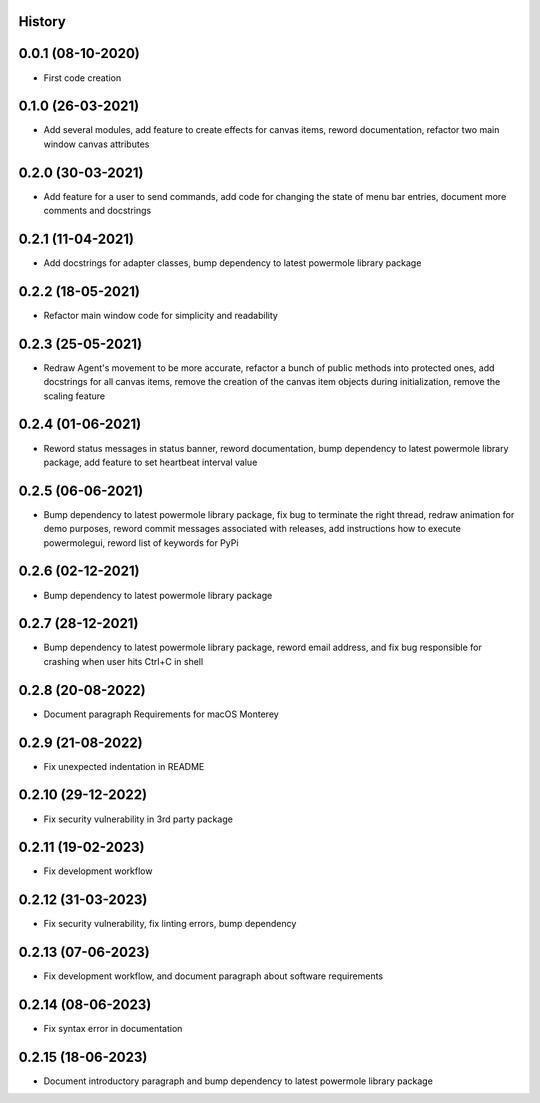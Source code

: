 .. :changelog:

History
-------

0.0.1 (08-10-2020)
---------------------

* First code creation


0.1.0 (26-03-2021)
------------------

* Add several modules, add feature to create effects for canvas items, reword documentation, refactor two main window canvas attributes


0.2.0 (30-03-2021)
------------------

* Add feature for a user to send commands, add code for changing the state of menu bar entries, document more comments and docstrings


0.2.1 (11-04-2021)
------------------

* Add docstrings for adapter classes, bump dependency to latest powermole library package


0.2.2 (18-05-2021)
------------------

* Refactor main window code for simplicity and readability


0.2.3 (25-05-2021)
------------------

* Redraw Agent's movement to be more accurate, refactor a bunch of public methods into protected ones, add docstrings for all canvas items, remove the creation of the canvas item objects during initialization, remove the scaling feature


0.2.4 (01-06-2021)
------------------

* Reword status messages in status banner, reword documentation, bump dependency to latest powermole library package, add feature to set heartbeat interval value


0.2.5 (06-06-2021)
------------------

* Bump dependency to latest powermole library package, fix bug to terminate the right thread, redraw animation for demo purposes, reword commit messages associated with releases, add instructions how to execute powermolegui, reword list of keywords for PyPi


0.2.6 (02-12-2021)
------------------

* Bump dependency to latest powermole library package


0.2.7 (28-12-2021)
------------------

* Bump dependency to latest powermole library package, reword email address, and fix bug responsible for crashing when user hits Ctrl+C in shell


0.2.8 (20-08-2022)
------------------

* Document paragraph Requirements for macOS Monterey


0.2.9 (21-08-2022)
------------------

* Fix unexpected indentation in README


0.2.10 (29-12-2022)
-------------------

* Fix security vulnerability in 3rd party package


0.2.11 (19-02-2023)
-------------------

* Fix development workflow


0.2.12 (31-03-2023)
-------------------

* Fix security vulnerability, fix linting errors, bump dependency


0.2.13 (07-06-2023)
-------------------

* Fix development workflow, and document paragraph about software requirements


0.2.14 (08-06-2023)
-------------------

* Fix syntax error in documentation


0.2.15 (18-06-2023)
-------------------

* Document introductory paragraph and bump dependency to latest powermole library package
